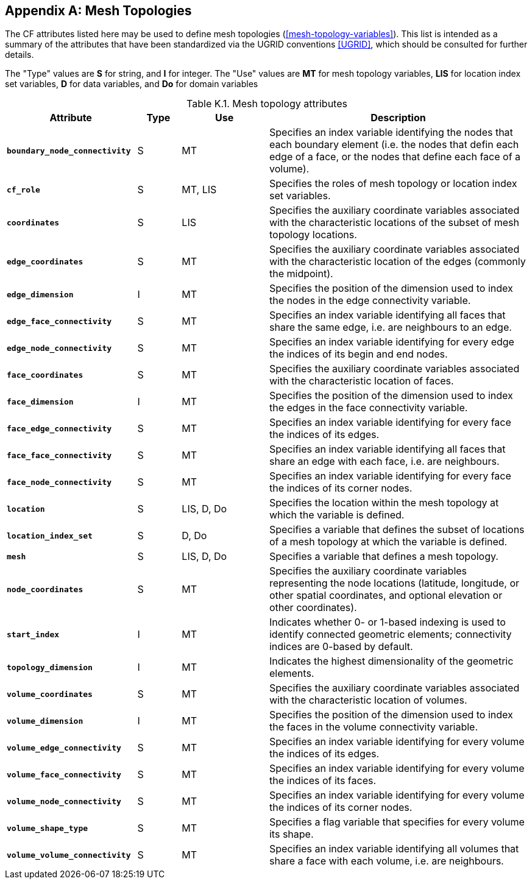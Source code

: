 
[[appendix-mesh-topology-attributes, Appendix K, Mesh Topology Attributes]]

[appendix]
== Mesh Topologies

The CF attributes listed here may be used to define mesh topologies
(<<mesh-topology-variables>>). This list is intended as a summary of
the attributes that have been standardized via the UGRID conventions
<<UGRID>>, which should be consulted for further details.

The "Type" values are **S** for string, and **I** for integer.
The "Use" values are **MT** for mesh topology variables, **LIS** for location index set variables, **D** for data variables, and **Do** for domain variables

[[table-mesh-topology-attributes]]
.Mesh topology attributes
[options="header",cols="6,2,4,12",caption="Table K.1. "]
|===============
|{set:cellbgcolor!}
Attribute
| Type
| Use
| Description

| **`boundary_node_connectivity`**
| S
| MT
| Specifies an index variable identifying the nodes that each boundary element (i.e. the nodes that defin each edge of a face, or the nodes that define each face of a volume).

| **`cf_role`**
| S
| MT, LIS
| Specifies the roles of mesh topology or location index set variables.

| **`coordinates`**
| S
| LIS
| Specifies the auxiliary coordinate variables associated with the characteristic locations of the subset of mesh topology locations.

| **`edge_coordinates`**
| S
| MT
| Specifies the auxiliary coordinate variables associated with the characteristic location of the edges (commonly the midpoint).

| **`edge_dimension`**
| I
| MT
| Specifies the position of the dimension used to index the nodes in the edge connectivity variable.

| **`edge_face_connectivity`**
| S
| MT
| Specifies an index variable identifying all faces that share the same edge, i.e. are neighbours to an edge. 

| **`edge_node_connectivity`**
| S
| MT
| Specifies an index variable identifying for every edge the indices of its begin and end nodes.

| **`face_coordinates`**
| S
| MT
| Specifies the auxiliary coordinate variables associated with the characteristic location of faces. 

| **`face_dimension`**
| I
| MT
| Specifies the position of the dimension used to index the edges in the face connectivity variable.

| **`face_edge_connectivity`**
| S
| MT
| Specifies an index variable identifying for every face the indices of its edges.

| **`face_face_connectivity`**
| S
| MT
| Specifies an index variable identifying all faces that share an edge with each face, i.e. are neighbours. 

| **`face_node_connectivity`**
| S
| MT
| Specifies an index variable identifying for every face the indices of its corner nodes.

| **`location`**
| S
| LIS, D, Do
| Specifies the location within the mesh topology at which the variable is defined.

| **`location_index_set`**
| S
| D, Do
| Specifies a variable that defines the subset of locations of a mesh topology at which the variable is defined.

| **`mesh`**
| S
| LIS, D, Do
| Specifies a variable that defines a mesh topology.

| **`node_coordinates`**
| S
| MT
| Specifies the auxiliary coordinate variables representing the node locations (latitude, longitude, or other spatial coordinates, and optional elevation or other coordinates).

| **`start_index`**
| I
| MT
| Indicates whether 0- or 1-based indexing is used to identify connected geometric elements; connectivity indices are 0-based by default.

| **`topology_dimension`**
| I
| MT
| Indicates the highest dimensionality of the geometric elements.

| **`volume_coordinates`**
| S
| MT
| Specifies the auxiliary coordinate variables associated with the characteristic location of volumes. 

| **`volume_dimension`**
| I
| MT
| Specifies the position of the dimension used to index the faces in the volume connectivity variable.

| **`volume_edge_connectivity`**
| S
| MT
| Specifies an index variable identifying for every volume the indices of its edges. 

| **`volume_face_connectivity`**
| S
| MT
| Specifies an index variable identifying for every volume the indices of its faces. 

| **`volume_node_connectivity`**
| S
| MT
| Specifies an index variable identifying for every volume the indices of its corner nodes.

| **`volume_shape_type`**
| S
| MT
| Specifies a flag variable that specifies for every volume its shape.

| **`volume_volume_connectivity`**
| S
| MT
| Specifies an index variable identifying all volumes that share a face with each volume, i.e. are neighbours.
|===============
